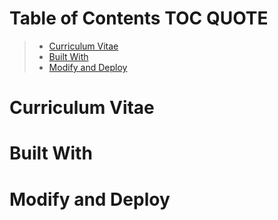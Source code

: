 [[https://github.com/Qkessler/cv/actions][https://github.com/marcodenisi/cv/workflows/Build%20CV/badge.svg]]

* Table of Contents                                                     :TOC:QUOTE:
#+BEGIN_QUOTE
- [[#curriculum-vitae][Curriculum Vitae]]
- [[#built-with][Built With]]
- [[#modify-and-deploy][Modify and Deploy]]
#+END_QUOTE

* Curriculum Vitae
* Built With
* Modify and Deploy

